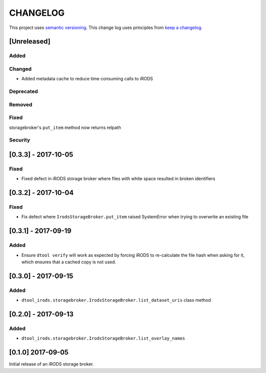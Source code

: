 CHANGELOG
=========

This project uses `semantic versioning <http://semver.org/>`_.
This change log uses principles from `keep a changelog <http://keepachangelog.com/>`_.

[Unreleased]
------------

Added
^^^^^


Changed
^^^^^^^

- Added metadata cache to reduce time consuming calls to iRODS


Deprecated
^^^^^^^^^^


Removed
^^^^^^^


Fixed
^^^^^

storagebroker's ``put_item`` method now returns relpath

Security
^^^^^^^^


[0.3.3] - 2017-10-05
--------------------

Fixed
^^^^^

- Fixed defect in iRODS storage broker where files with white space resulted in
  broken identifiers


[0.3.2] - 2017-10-04
--------------------

Fixed
^^^^^

- Fix defect where ``IrodsStorageBroker.put_item`` raised SystemError when
  trying to overwrite an existing file


[0.3.1] - 2017-09-19
--------------------

Added
^^^^^

- Ensure ``dtool verify`` will work as expected by forcing iRODS to
  re-calculate the file hash when asking for it, which ensures that a cached
  copy is not used.


[0.3.0] - 2017-09-15
--------------------

Added
^^^^^

- ``dtool_irods.storagebroker.IrodsStorageBroker.list_dataset_uris`` class method


[0.2.0] - 2017-09-13
--------------------

Added
^^^^^

- ``dtool_irods.storagebroker.IrodsStorageBroker.list_overlay_names``


[0.1.0] 2017-09-05
------------------

Initial release of an iRODS storage broker.
